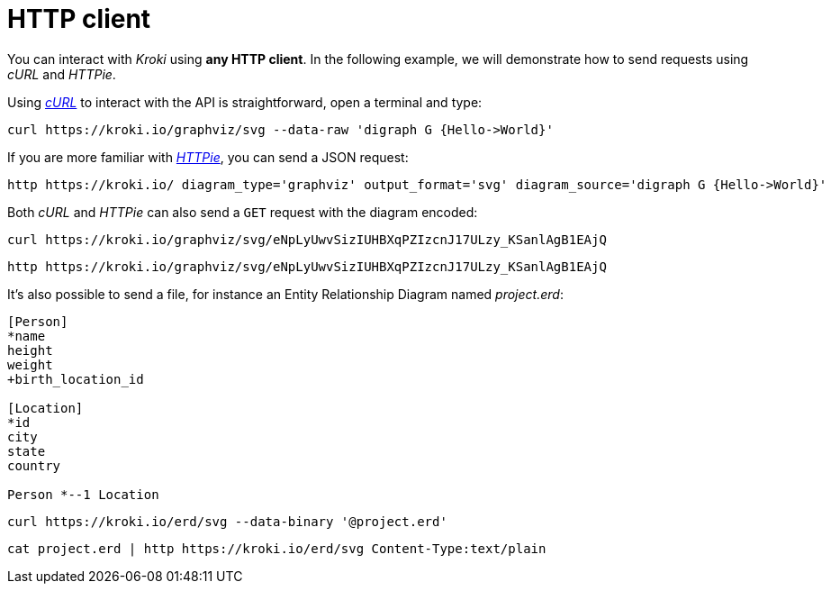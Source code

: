= HTTP client

You can interact with _Kroki_ using *any HTTP client*.
In the following example, we will demonstrate how to send requests using _cURL_ and _HTTPie_.

Using https://curl.haxx.se/[_cURL_] to interact with the API is straightforward, open a terminal and type:

[source,cli]
curl https://kroki.io/graphviz/svg --data-raw 'digraph G {Hello->World}'

If you are more familiar with https://httpie.org/[_HTTPie_], you can send a JSON request:

[source,cli]
http https://kroki.io/ diagram_type='graphviz' output_format='svg' diagram_source='digraph G {Hello->World}'

Both _cURL_ and _HTTPie_ can also send a `GET` request with the diagram encoded:

[source,cli]
curl https://kroki.io/graphviz/svg/eNpLyUwvSizIUHBXqPZIzcnJ17ULzy_KSanlAgB1EAjQ

[source,cli]
http https://kroki.io/graphviz/svg/eNpLyUwvSizIUHBXqPZIzcnJ17ULzy_KSanlAgB1EAjQ


It's also possible to send a file, for instance an Entity Relationship Diagram named [.path]_project.erd_:

```erd
[Person]
*name
height
weight
+birth_location_id

[Location]
*id
city
state
country

Person *--1 Location
```

[source,cli]
curl https://kroki.io/erd/svg --data-binary '@project.erd'

[source,cli]
cat project.erd | http https://kroki.io/erd/svg Content-Type:text/plain

